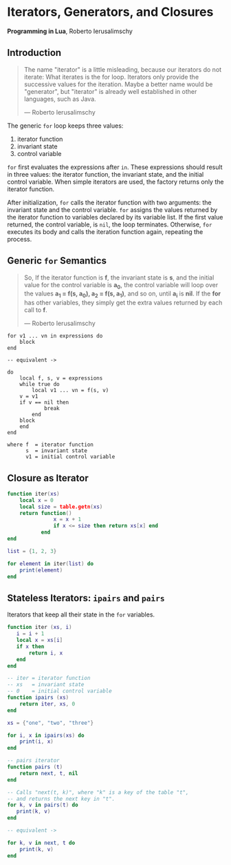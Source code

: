 * Iterators, Generators, and Closures

*Programming in Lua*, Roberto Ierusalimschy

** Introduction

#+begin_quote
The name "iterator" is a little misleading, because our iterators do not iterate:
What iterates is the for loop. Iterators only provide the successive values for
the iteration. Maybe a better name would be "generator", but "iterator" is already
well established in other languages, such as Java.

— Roberto Ierusalimschy
#+end_quote

The generic ~for~ loop keeps three values:

1. iterator function
2. invariant state
3. control variable

~for~ first evaluates the expressions after ~in~. These expressions should result in three values:
the iterator function, the invariant state, and the initial control variable. When simple iterators
are used, the factory returns only the iterator function.

After initialization, ~for~ calls the iterator function with two arguments: the invariant state and
the control variable. ~for~ assigns the values returned by the iterator function to variables
declared by its variable list. If the first value returned, the control variable, is ~nil~, the
loop terminates. Otherwise, ~for~ executes its body and calls the iteration function again, repeating
the process.

** Generic ~for~ Semantics

#+begin_quote
So, If the iterator function is *f*, the invariant state is *s*, and the initial value for the control
variable is *a_{0}*, the control variable will loop over the values *a_{1} = f(s, a_{0}), a_{2} = f(s, a_{1})*,
and so on, until *a_{i}* is *nil*. If the *for* has other variables, they simply get the extra values returned
by each call to *f*.

— Roberto Ierusalimschy
#+end_quote

#+begin_example
for v1 ... vn in expressions do
    block
end

-- equivalent ->

do
    local f, s, v = expressions
    while true do
        local v1 ... vn = f(s, v)
	v = v1
	if v == nil then
            break
        end
	block
    end
end

where f  = iterator function
      s  = invariant state
      v1 = initial control variable
#+end_example

** Closure as Iterator

#+begin_src lua
  function iter(xs)
      local x = 0
      local size = table.getn(xs)
      return function()
                 x = x + 1
                 if x <= size then return xs[x] end
             end
  end

  list = {1, 2, 3}

  for element in iter(list) do
      print(element)
  end
#+end_src

** Stateless Iterators: ~ipairs~ and ~pairs~

Iterators that keep all their state in the ~for~ variables.

#+begin_src lua
  function iter (xs, i)
     i = i + 1
     local x = xs[i]
     if x then
         return i, x
     end
  end

  -- iter = iterator function
  -- xs   = invariant state
  -- 0    = initial control variable
  function ipairs (xs)
      return iter, xs, 0
  end

  xs = {"one", "two", "three"}

  for i, x in ipairs(xs) do
      print(i, x)
  end

  -- pairs iterator
  function pairs (t)
      return next, t, nil
  end

  -- Calls "next(t, k)", where "k" is a key of the table "t",
  -- and returns the next key in "t".
  for k, v in pairs(t) do
     print(k, v)
  end

  -- equivalent ->

  for k, v in next, t do
      print(k, v)
  end
#+end_src
